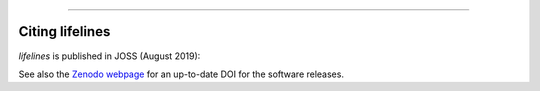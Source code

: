 .. image:: https://i.imgur.com/EOowdSD.png

-------------------------------------


Citing lifelines
==================================

*lifelines* is published in JOSS (August 2019):

.. code-block::
    Davidson-Pilon, (2019). lifelines: survival analysis in Python. Journal of Open Source Software, 4(40), 1317, https://doi.org/10.21105/joss.01317


.. code-block::
    @article{Davidson-Pilon2019,
      doi = {10.21105/joss.01317},
      url = {https://doi.org/10.21105/joss.01317},
      year = {2019},
      publisher = {The Open Journal},
      volume = {4},
      number = {40},
      pages = {1317},
      author = {Cameron Davidson-Pilon},
      title = {lifelines: survival analysis in Python},
      journal = {Journal of Open Source Software}
    }



See also the `Zenodo webpage <https://zenodo.org/record/4816284#.YR0RH9NKgr0>`_ for an up-to-date DOI for the software releases.
